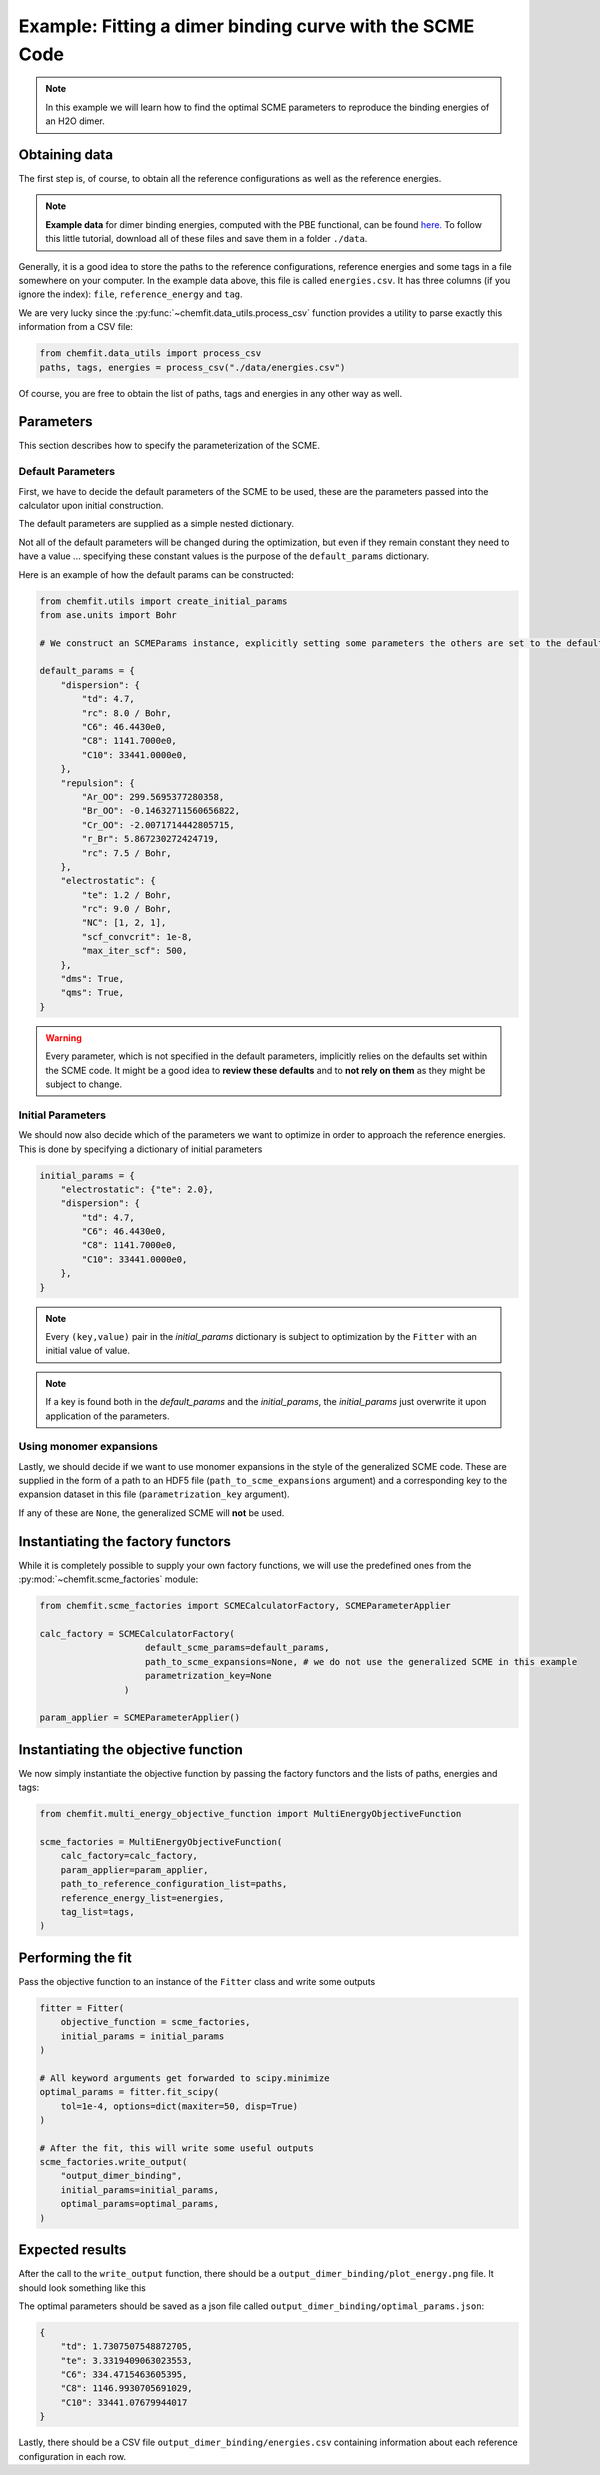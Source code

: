 ############################################################
Example: Fitting a dimer binding curve with the SCME Code
############################################################

.. note::

    In this example we will learn how to find the optimal SCME parameters to reproduce the binding energies of an H2O dimer.


Obtaining data
####################

The first step is, of course, to obtain all the reference configurations as well as the reference energies.

.. note::
    **Example data** for dimer binding energies, computed with the PBE functional, can be found `here. <https://github.com/MSallermann/ChemFit/tree/9ffdc77d2c7a5144618b55615ce6211028aedd3c/tests/test_configurations_scme>`_
    To follow this little tutorial, download all of these files and save them in a folder ``./data``.

Generally, it is a good idea to store the paths to the reference configurations, reference energies and some tags in a file somewhere on your computer.
In the example data above, this file is called ``energies.csv``. It has three columns (if you ignore the index): ``file``, ``reference_energy`` and ``tag``.

We are very lucky since the :py:func:`~chemfit.data_utils.process_csv` function provides a utility to parse exactly this information from a CSV file:

.. code-block:: python

    from chemfit.data_utils import process_csv
    paths, tags, energies = process_csv("./data/energies.csv")

Of course, you are free to obtain the list of paths, tags and energies in any other way as well.


Parameters
#################################

This section describes how to specify the parameterization of the SCME.

Default Parameters
--------------------

First, we have to decide the default parameters of the SCME to be used, these are the parameters passed into the calculator upon initial construction.

The default parameters are supplied as a simple nested dictionary.

Not all of the default parameters will be changed during the optimization, but even if they remain constant they need to have a value ... specifying these constant values is the purpose of the ``default_params`` dictionary.

Here is an example of how the default params can be constructed:

.. code-block:: python

    from chemfit.utils import create_initial_params
    from ase.units import Bohr

    # We construct an SCMEParams instance, explicitly setting some parameters the others are set to the defaults specified in SCMEParams

    default_params = {
        "dispersion": {
            "td": 4.7,
            "rc": 8.0 / Bohr,
            "C6": 46.4430e0,
            "C8": 1141.7000e0,
            "C10": 33441.0000e0,
        },
        "repulsion": {
            "Ar_OO": 299.5695377280358,
            "Br_OO": -0.14632711560656822,
            "Cr_OO": -2.0071714442805715,
            "r_Br": 5.867230272424719,
            "rc": 7.5 / Bohr,
        },
        "electrostatic": {
            "te": 1.2 / Bohr,
            "rc": 9.0 / Bohr,
            "NC": [1, 2, 1],
            "scf_convcrit": 1e-8,
            "max_iter_scf": 500,
        },
        "dms": True,
        "qms": True,
    }

.. warning::
    Every parameter, which is not specified in the default parameters, implicitly relies on the defaults set within the SCME code.
    It might be a good idea to **review these defaults** and to **not rely on them** as they might be subject to change.


Initial Parameters
--------------------

We should now also decide which of the parameters we want to optimize in order to approach the reference energies.
This is done by specifying a dictionary of initial parameters

.. code-block:: python

    initial_params = {
        "electrostatic": {"te": 2.0},
        "dispersion": {
            "td": 4.7,
            "C6": 46.4430e0,
            "C8": 1141.7000e0,
            "C10": 33441.0000e0,
        },
    }

.. note::

    Every ``(key,value)`` pair in the `initial_params` dictionary is subject to optimization by the ``Fitter`` with an initial value of value.

.. note::

    If a key is found both in the `default_params` and the `initial_params`, the `initial_params` just overwrite it upon application of the parameters.


Using monomer expansions
-------------------------

Lastly, we should decide if we want to use monomer expansions in the style of the generalized SCME code.
These are supplied in the form of a path to an HDF5 file (``path_to_scme_expansions`` argument) and a corresponding key to the expansion dataset in this file (``parametrization_key`` argument).

If any of these are ``None``, the generalized SCME will **not** be used.


Instantiating the factory functors
####################################

While it is completely possible to supply your own factory functions, we will use the predefined ones from the :py:mod:`~chemfit.scme_factories` module:

.. code-block:: python

    from chemfit.scme_factories import SCMECalculatorFactory, SCMEParameterApplier

    calc_factory = SCMECalculatorFactory(
                        default_scme_params=default_params,
                        path_to_scme_expansions=None, # we do not use the generalized SCME in this example
                        parametrization_key=None
                    )

    param_applier = SCMEParameterApplier()


Instantiating the objective function
####################################

We now simply instantiate the objective function by passing the factory functors and the lists of paths, energies and tags:

.. code-block:: python

    from chemfit.multi_energy_objective_function import MultiEnergyObjectiveFunction

    scme_factories = MultiEnergyObjectiveFunction(
        calc_factory=calc_factory,
        param_applier=param_applier,
        path_to_reference_configuration_list=paths,
        reference_energy_list=energies,
        tag_list=tags,
    )


Performing the fit
######################################

Pass the objective function to an instance of the ``Fitter`` class and write some outputs

.. code-block:: python

    fitter = Fitter(
        objective_function = scme_factories,
        initial_params = initial_params
    )

    # All keyword arguments get forwarded to scipy.minimize
    optimal_params = fitter.fit_scipy(
        tol=1e-4, options=dict(maxiter=50, disp=True)
    )

    # After the fit, this will write some useful outputs
    scme_factories.write_output(
        "output_dimer_binding",
        initial_params=initial_params,
        optimal_params=optimal_params,
    )


Expected results
######################################

After the call to the ``write_output`` function, there should be a ``output_dimer_binding/plot_energy.png`` file.
It should look something like this

.. image:: /src/_static/plot_dimer_binding_scme.png
   :alt: dimer_binding_scme
   :align: center
   :width: 80%


The optimal parameters should be saved as a json file called ``output_dimer_binding/optimal_params.json``:

.. code-block:: javascript

    {
        "td": 1.7307507548872705,
        "te": 3.3319409063023553,
        "C6": 334.4715463605395,
        "C8": 1146.9930705691029,
        "C10": 33441.07679944017
    }

Lastly, there should be a CSV file ``output_dimer_binding/energies.csv`` containing information about each reference configuration in each row.